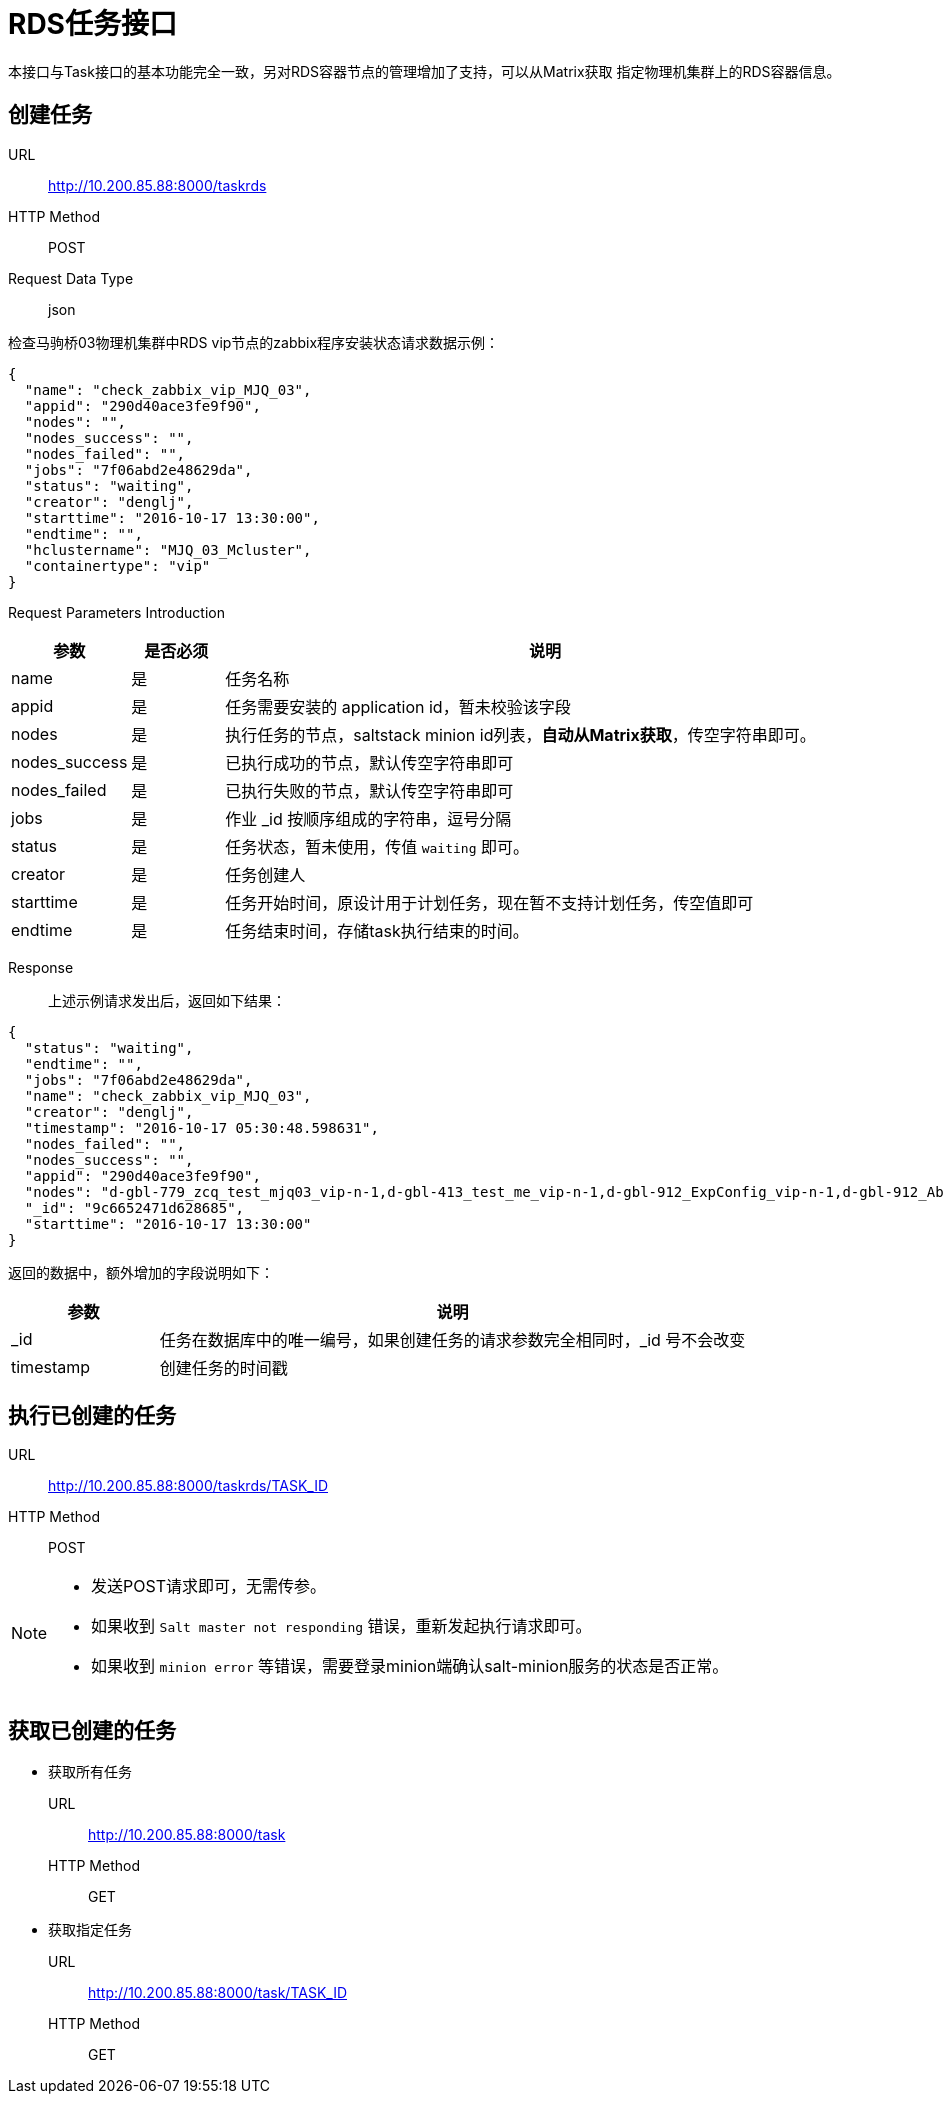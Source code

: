 :icons: font

= RDS任务接口

本接口与Task接口的基本功能完全一致，另对RDS容器节点的管理增加了支持，可以从Matrix获取
指定物理机集群上的RDS容器信息。

== 创建任务

URL:: http://10.200.85.88:8000/taskrds
HTTP Method:: POST
Request Data Type:: json

检查马驹桥03物理机集群中RDS vip节点的zabbix程序安装状态请求数据示例：
[source, json]
----
{
  "name": "check_zabbix_vip_MJQ_03",
  "appid": "290d40ace3fe9f90",
  "nodes": "",
  "nodes_success": "",
  "nodes_failed": "",
  "jobs": "7f06abd2e48629da",
  "status": "waiting",
  "creator": "denglj",
  "starttime": "2016-10-17 13:30:00",
  "endtime": "",
  "hclustername": "MJQ_03_Mcluster",
  "containertype": "vip"
}
----

Request Parameters Introduction::
[cols="1,1,7", options="header"]
|===
|参数
|是否必须
|说明

|name
|是
|任务名称

|appid
|是
|任务需要安装的 application id，暂未校验该字段

|nodes
|是
|执行任务的节点，saltstack minion id列表，*自动从Matrix获取*，传空字符串即可。

|nodes_success
|是
|已执行成功的节点，默认传空字符串即可

|nodes_failed
|是
|已执行失败的节点，默认传空字符串即可

|jobs
|是
|作业 _id 按顺序组成的字符串，逗号分隔

|status
|是
|任务状态，暂未使用，传值 `waiting` 即可。

|creator
|是
|任务创建人

|starttime
|是
|任务开始时间，原设计用于计划任务，现在暂不支持计划任务，传空值即可

|endtime
|是
|任务结束时间，存储task执行结束的时间。
|===

Response::
上述示例请求发出后，返回如下结果：
[source, json]
----
{
  "status": "waiting",
  "endtime": "",
  "jobs": "7f06abd2e48629da",
  "name": "check_zabbix_vip_MJQ_03",
  "creator": "denglj",
  "timestamp": "2016-10-17 05:30:48.598631",
  "nodes_failed": "",
  "nodes_success": "",
  "appid": "290d40ace3fe9f90",
  "nodes": "d-gbl-779_zcq_test_mjq03_vip-n-1,d-gbl-413_test_me_vip-n-1,d-gbl-912_ExpConfig_vip-n-1,d-gbl-912_AbtestConfig_vip-n-1,d-gbl-993_rtmplive_slave01_vip-n-1,d-gbl-586_clivevrs_vip-n-1,d-gbl-586_clivevrstest_vip-n-1,d-gbl-978_lecamera_vip-n-1,d-gbl-33_mam_lsd_vip-n-1,d-gbl-1015_airflow_vip-n-1,d-gbl-84_cdn_domain_vip-n-1,d-gbl-991_spider_test_vip-n-1,d-gbl-1033_leyibi2_vip-n-1,d-gbl-84_cdn_domain_test_vip-n-1,d-gbl-951_ilive_bill_vip-n-1,d-gbl-915_ipserver1_vip-n-1,d-gbl-1045_lantv_vip-n-1,d-gbl-1048_mms_vip-n-1,d-gbl-667_paycenter_kupai_vip-n-1,d-gbl-667_payment_kupai_vip-n-1,d-gbl-667_sdk_cms_kupai_vip-n-1,d-gbl-985_user_address_vip-n-1,d-gbl-1057_dd_vip-n-1,d-gbl-234_tasktime_vip-n-1,d-gbl-413_ims_vip-n-1,d-gbl-1060_LeMSP_vip-n-1,d-gbl-789_walle_vip-n-1,d-gbl-1006_brandvip_vip-n-1,d-gbl-515_sug_square_vip-n-1,d-gbl-515_apkupgrade_cn_vip-n-1,d-gbl-537_tv_report_vip-n-1,d-gbl-875_bcloud_mjq03_vip-n-1,d-gbl-259_store5_vip-n-1,d-gbl-515_device_bind_vip-n-1,d-gbl-1006_falcon_vip-n-1,d-gbl-1006_evip_vip-n-1,d-gbl-537_mstore_action_vip-n-1,d-gbl-195_asmp_vip-n-1,d-gbl-195_astv_vip-n-1,d-gbl-852_match_vip-n-1,d-gbl-537_ivvi_sso_vip-n-1,d-gbl-537_ivvi_dev_vip-n-1,d-gbl-259_store5_quartz_vip-n-1,d-gbl-1081_csl_h5_vip-n-1,d-gbl-1094_dsj21_vip-n-1,d-gbl-1006_outsite_vip-n-1,d-gbl-982_usergrowth_tv_vip-n-1,d-gbl-413_falcon_links_vip-n-1,d-gbl-1098_leeco_cn_vip-n-1,d-gbl-537_ivvi_dev_guide_vip-n-1,d-gbl-1006_smaug_bm_vip-n-1,d-gbl-1006_outsite_bm_vip-n-1,d-gbl-906_oi_log_vip-n-1,d-gbl-992_fangtest_vip-n-1,d-gbl-965_dts_dev_vip-n-1,d-gbl-33_live_pds_vip-n-1,d-gbl-33_mam_analyze_vip-n-1",
  "_id": "9c6652471d628685",
  "starttime": "2016-10-17 13:30:00"
}
----

返回的数据中，额外增加的字段说明如下：
[cols="2,8", options="header"]
|===
|参数
|说明

|_id
|任务在数据库中的唯一编号，如果创建任务的请求参数完全相同时，_id 号不会改变

|timestamp
|创建任务的时间戳
|===

== 执行已创建的任务
URL:: http://10.200.85.88:8000/taskrds/TASK_ID
HTTP Method:: POST

[NOTE]
====
* 发送POST请求即可，无需传参。
* 如果收到 `Salt master not responding` 错误，重新发起执行请求即可。
* 如果收到 `minion error` 等错误，需要登录minion端确认salt-minion服务的状态是否正常。
====

== 获取已创建的任务
* 获取所有任务
URL:: http://10.200.85.88:8000/task
HTTP Method:: GET

* 获取指定任务
URL:: http://10.200.85.88:8000/task/TASK_ID
HTTP Method:: GET

